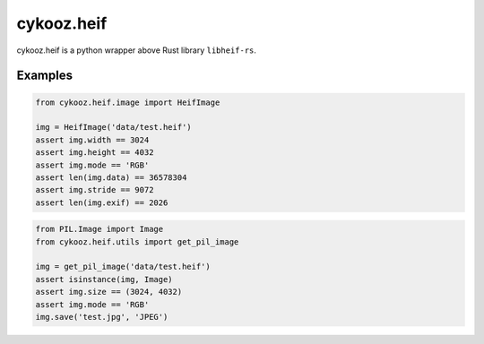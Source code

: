 ***********
cykooz.heif
***********

cykooz.heif is a python wrapper above Rust library ``libheif-rs``.


Examples
--------

.. code-block:: python

    from cykooz.heif.image import HeifImage

    img = HeifImage('data/test.heif')
    assert img.width == 3024
    assert img.height == 4032
    assert img.mode == 'RGB'
    assert len(img.data) == 36578304
    assert img.stride == 9072
    assert len(img.exif) == 2026

.. code-block:: python

    from PIL.Image import Image
    from cykooz.heif.utils import get_pil_image

    img = get_pil_image('data/test.heif')
    assert isinstance(img, Image)
    assert img.size == (3024, 4032)
    assert img.mode == 'RGB'
    img.save('test.jpg', 'JPEG')
